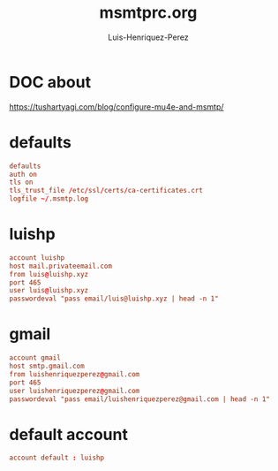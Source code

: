 #+title: msmtprc.org
#+author: Luis-Henriquez-Perez
#+property: header-args tangle: ~/.msmtprc

* DOC about
:PROPERTIES:
:ID:       78dd98c4-75f3-4cf5-bdc8-071726a88f2e
:END:
:LINKS:
https://tushartyagi.com/blog/configure-mu4e-and-msmtp/
:END:

* defaults
:PROPERTIES:
:ID:       5029d752-162e-4eeb-b078-dfdcfc07c929
:END:

#+begin_src conf
defaults
auth on
tls on
tls_trust_file /etc/ssl/certs/ca-certificates.crt
logfile ~/.msmtp.log
#+end_src

* luishp
:PROPERTIES:
:ID:       e2185489-49af-4d03-b438-6788992f8420
:END:

#+begin_src conf
account luishp
host mail.privateemail.com
from luis@luishp.xyz
port 465
user luis@luishp.xyz
passwordeval "pass email/luis@luishp.xyz | head -n 1"
#+end_src

* gmail
:PROPERTIES:
:ID:       ffed8028-18c4-4b36-a2a5-f8f60ea56b85
:END:

#+begin_src conf
account gmail
host smtp.gmail.com
from luishenriquezperez@gmail.com
port 465
user luishenriquezperez@gmail.com
passwordeval "pass email/luishenriquezperez@gmail.com | head -n 1"
#+end_src

* default account
:PROPERTIES:
:ID:       bd69e47b-68ea-45cc-b42d-d6960e7bb437
:END:

#+begin_src conf
account default : luishp
#+end_src

